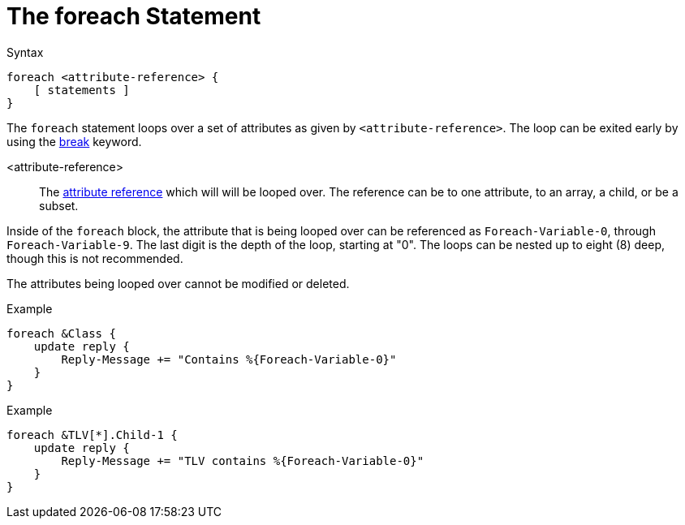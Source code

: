 = The foreach Statement

.Syntax
[source,unlang]
----
foreach <attribute-reference> {
    [ statements ]
}
----

The `foreach` statement loops over a set of attributes as given by
`<attribute-reference>`.  The loop can be exited early by using the
xref:break.adoc[break] keyword.

<attribute-reference>::

The xref:attr.adoc[attribute reference] which will will be looped
over.  The reference can be to one attribute, to an array, a child, or
be a subset.

Inside of the `foreach` block, the attribute that is being looped over
can be referenced as `Foreach-Variable-0`, through
`Foreach-Variable-9`.  The last digit is the depth of the loop,
starting at "0".  The loops can be nested up to eight (8) deep, though
this is not recommended.

The attributes being looped over cannot be modified or deleted.

.Example
[source,unlang]
----
foreach &Class {
    update reply {
        Reply-Message += "Contains %{Foreach-Variable-0}"
    }
}
----

.Example
[source,unlang]
----
foreach &TLV[*].Child-1 {
    update reply {
        Reply-Message += "TLV contains %{Foreach-Variable-0}"
    }
}
----

// Copyright (C) 2019 Network RADIUS SAS.  Licenced under CC-by-NC 4.0.
// Development of this documentation was sponsored by Network RADIUS SAS.
